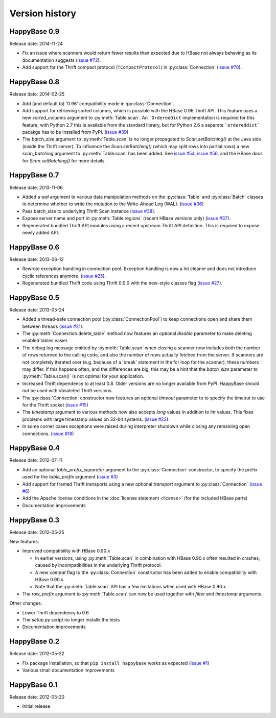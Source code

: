 Version history
===============

.. py:currentmodule:: happybase


HappyBase 0.9
-------------

Release date: 2014-11-24

* Fix an issue where scanners would return fewer results than expected due to
  HBase not always behaving as its documentation suggests (`issue #72
  <https://github.com/wbolster/happybase/issues/72>`_).

* Add support for the Thrift compact protocol (``TCompactProtocol``) in
  :py:class:`Connection` (`issue #70
  <https://github.com/wbolster/happybase/issues/70>`_).


HappyBase 0.8
-------------

Release date: 2014-02-25

* Add (and default to) '0.96' compatibility mode in :py:class:`Connection`.

* Add support for retrieving sorted columns, which is possible with the HBase
  0.96 Thrift API. This feature uses a new `sorted_columns` argument to
  :py:meth:`Table.scan`. An ```OrderedDict`` implementation is required for this
  feature; with Python 2.7 this is available from the standard library, but for
  Python 2.6 a separate ```ordereddict``` pacakge has to be installed from PyPI.
  (`issue #39 <https://github.com/wbolster/happybase/issues/39>`_)

* The `batch_size` argument to :py:meth:`Table.scan` is no longer propagated to
  `Scan.setBatching()` at the Java side (inside the Thrift server). To influence
  the `Scan.setBatching()` (which may split rows into partial rows) a new
  `scan_batching` argument to :py:meth:`Table.scan` has been added. See `issue
  #54 <https://github.com/wbolster/happybase/issues/54>`_, `issue #56
  <https://github.com/wbolster/happybase/issues/56>`_, and the HBase docs for
  `Scan.setBatching()` for more details.


HappyBase 0.7
-------------

Release date: 2013-11-06

* Added a `wal` argument to various data manipulation methods on the
  :py:class:`Table` and :py:class:`Batch` classes to determine whether to write
  the mutation to the Write-Ahead Log (WAL). (`issue #36
  <https://github.com/wbolster/happybase/issues/36>`_)

* Pass batch_size to underlying Thrift Scan instance (`issue #38
  <https://github.com/wbolster/happybase/issues/38>`_).

* Expose server name and port in :py:meth:`Table.regions` (recent HBase versions
  only) (`issue #37 <https://github.com/wbolster/happybase/issues/37>`_).

* Regenerated bundled Thrift API modules using a recent upstream Thrift API
  definition. This is required to expose newly added API.


HappyBase 0.6
-------------

Release date: 2013-06-12

* Rewrote exception handling in connection pool. Exception handling is now a lot
  cleaner and does not introduce cyclic references anymore. (`issue #25
  <https://github.com/wbolster/happybase/issues/25>`_).

* Regenerated bundled Thrift code using Thrift 0.9.0 with the new-style classes
  flag (`issue #27 <https://github.com/wbolster/happybase/issues/27>`_).


HappyBase 0.5
-------------

Release date: 2013-05-24

* Added a thread-safe connection pool (:py:class:`ConnectionPool`) to keep
  connections open and share them between threads (`issue #21
  <https://github.com/wbolster/happybase/issues/21>`_).

* The :py:meth:`Connection.delete_table` method now features an optional
  `disable` parameter to make deleting enabled tables easier.

* The debug log message emitted by :py:meth:`Table.scan` when closing a scanner
  now includes both the number of rows returned to the calling code, and also
  the number of rows actually fetched from the server. If scanners are not
  completely iterated over (e.g. because of a 'break' statement in the for loop
  for the scanner), these numbers may differ. If this happens often, and the
  differences are big, this may be a hint that the `batch_size` parameter to
  :py:meth:`Table.scan()` is not optimal for your application.

* Increased Thrift dependency to at least 0.8. Older versions are no longer
  available from PyPI. HappyBase should not be used with obsoleted Thrift
  versions.

* The :py:class:`Connection` constructor now features an optional `timeout`
  parameter to to specify the timeout to use for the Thrift socket (`issue #15
  <https://github.com/wbolster/happybase/issues/15>`_)

* The `timestamp` argument to various methods now also accepts `long` values in
  addition to `int` values. This fixes problems with large timestamp values on
  32-bit systems. (`issue #23
  <https://github.com/wbolster/happybase/issues/23>`_).

* In some corner cases exceptions were raised during interpreter shutdown while
  closing any remaining open connections. (`issue #18
  <https://github.com/wbolster/happybase/issues/18>`_)


HappyBase 0.4
-------------

Release date: 2012-07-11

* Add an optional `table_prefix_separator` argument to the
  :py:class:`Connection` constructor, to specify the prefix used for the
  `table_prefix` argument (`issue #3
  <https://github.com/wbolster/happybase/issues/3>`_)
* Add support for framed Thrift transports using a new optional `transport`
  argument to :py:class:`Connection` (`issue #6
  <https://github.com/wbolster/happybase/issues/6>`_)
* Add the Apache license conditions in the :doc:`license statement <license>`
  (for the included HBase parts)
* Documentation improvements


HappyBase 0.3
-------------

Release date: 2012-05-25

New features:

* Improved compatibility with HBase 0.90.x

  * In earlier versions, using :py:meth:`Table.scan` in combination with HBase
    0.90.x often resulted in crashes, caused by incompatibilities in the
    underlying Thrift protocol.
  * A new `compat` flag to the :py:class:`Connection` constructor has been
    added to enable compatibility with HBase 0.90.x.
  * Note that the :py:meth:`Table.scan` API has a few limitations when used
    with HBase 0.90.x.

* The `row_prefix` argument to :py:meth:`Table.scan` can now be used together
  with `filter` and `timestamp` arguments.

Other changes:

* Lower Thrift dependency to 0.6
* The `setup.py` script no longer installs the tests
* Documentation improvements


HappyBase 0.2
-------------

Release date: 2012-05-22

* Fix package installation, so that ``pip install happybase`` works as expected
  (`issue #1 <https://github.com/wbolster/happybase/issues/1>`_)
* Various small documentation improvements


HappyBase 0.1
-------------

Release date: 2012-05-20

* Initial release

